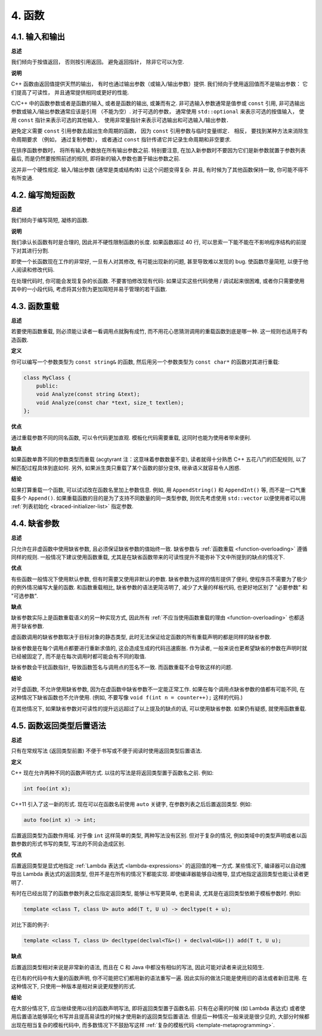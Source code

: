 4. 函数
------------

4.1. 输入和输出
~~~~~~~~~~~~~~~~~~~~~~~~

**总述**

我们倾向于按值返回， 否则按引用返回。 避免返回指针， 除非它可以为空. 

**说明**

C++ 函数由返回值提供天然的输出， 有时也通过输出参数（或输入/输出参数）提供. 我们倾向于使用返回值而不是输出参数： 它们提高了可读性， 并且通常提供相同或更好的性能. 

C/C++ 中的函数参数或者是函数的输入, 或者是函数的输出, 或兼而有之. 非可选输入参数通常是值参或 ``const`` 引用, 非可选输出参数或输入/输出参数通常应该是引用 （不能为空）. 对于可选的参数， 通常使用 ``std::optional`` 来表示可选的按值输入， 使用 ``const`` 指针来表示可选的其他输入． 使用非常量指针来表示可选输出和可选输入/输出参数．

避免定义需要 ``const`` 引用参数去超出生命周期的函数， 因为 ``const`` 引用参数与临时变量绑定． 相反， 要找到某种方法来消除生命周期要求 （例如， 通过复制参数）， 或者通过 ``const`` 指针传递它并记录生命周期和非空要求.

在排序函数参数时， 将所有输入参数放在所有输出参数之前. 特别要注意, 在加入新参数时不要因为它们是新参数就置于参数列表最后, 而是仍然要按照前述的规则, 即将新的输入参数也置于输出参数之前.

这并非一个硬性规定. 输入/输出参数 (通常是类或结构体) 让这个问题变得复杂. 并且, 有时候为了其他函数保持一致, 你可能不得不有所变通.

4.2. 编写简短函数
~~~~~~~~~~~~~~~~~~~~~~~~

**总述**

我们倾向于编写简短, 凝练的函数.

**说明**

我们承认长函数有时是合理的, 因此并不硬性限制函数的长度. 如果函数超过 40 行, 可以思索一下能不能在不影响程序结构的前提下对其进行分割.

即使一个长函数现在工作的非常好, 一旦有人对其修改, 有可能出现新的问题, 甚至导致难以发现的 bug. 使函数尽量简短, 以便于他人阅读和修改代码.

在处理代码时, 你可能会发现复杂的长函数. 不要害怕修改现有代码: 如果证实这些代码使用 / 调试起来很困难, 或者你只需要使用其中的一小段代码, 考虑将其分割为更加简短并易于管理的若干函数.

4.3. 函数重载
~~~~~~~~~~~~~~~~~~~~~~

**总述**

若要使用函数重载, 则必须能让读者一看调用点就胸有成竹, 而不用花心思猜测调用的重载函数到底是哪一种. 这一规则也适用于构造函数.

**定义**

你可以编写一个参数类型为 ``const string&`` 的函数, 然后用另一个参数类型为 ``const char*`` 的函数对其进行重载:

.. code-block:: c++

    class MyClass {
        public:
        void Analyze(const string &text);
        void Analyze(const char *text, size_t textlen);
    };

**优点**

通过重载参数不同的同名函数, 可以令代码更加直观. 模板化代码需要重载, 这同时也能为使用者带来便利.

**缺点**

如果函数单靠不同的参数类型而重载 (acgtyrant 注：这意味着参数数量不变), 读者就得十分熟悉 C++ 五花八门的匹配规则, 以了解匹配过程具体到底如何. 另外, 如果派生类只重载了某个函数的部分变体, 继承语义就容易令人困惑.

**结论**

如果打算重载一个函数, 可以试试改在函数名里加上参数信息. 例如, 用 ``AppendString()`` 和 ``AppendInt()`` 等, 而不是一口气重载多个 ``Append()``. 如果重载函数的目的是为了支持不同数量的同一类型参数, 则优先考虑使用 ``std::vector`` 以便使用者可以用 :ref:`列表初始化 <braced-initializer-list>` 指定参数.

4.4. 缺省参数
~~~~~~~~~~~~~~~~~~~~~~

**总述**

只允许在非虚函数中使用缺省参数, 且必须保证缺省参数的值始终一致. 缺省参数与 :ref:`函数重载 <function-overloading>` 遵循同样的规则. 一般情况下建议使用函数重载, 尤其是在缺省函数带来的可读性提升不能弥补下文中所提到的缺点的情况下.

**优点**

有些函数一般情况下使用默认参数, 但有时需要又使用非默认的参数. 缺省参数为这样的情形提供了便利, 使程序员不需要为了极少的例外情况编写大量的函数. 和函数重载相比, 缺省参数的语法更简洁明了, 减少了大量的样板代码, 也更好地区别了 "必要参数" 和 "可选参数".

**缺点**

缺省参数实际上是函数重载语义的另一种实现方式, 因此所有 :ref:`不应当使用函数重载的理由 <function-overloading>` 也都适用于缺省参数.

虚函数调用的缺省参数取决于目标对象的静态类型, 此时无法保证给定函数的所有重载声明的都是同样的缺省参数.

缺省参数是在每个调用点都要进行重新求值的, 这会造成生成的代码迅速膨胀. 作为读者, 一般来说也更希望缺省的参数在声明时就已经被固定了, 而不是在每次调用时都可能会有不同的取值.

缺省参数会干扰函数指针, 导致函数签名与调用点的签名不一致. 而函数重载不会导致这样的问题.

**结论**

对于虚函数, 不允许使用缺省参数, 因为在虚函数中缺省参数不一定能正常工作. 如果在每个调用点缺省参数的值都有可能不同, 在这种情况下缺省函数也不允许使用. (例如, 不要写像 ``void f(int n = counter++);`` 这样的代码.)

在其他情况下, 如果缺省参数对可读性的提升远远超过了以上提及的缺点的话, 可以使用缺省参数. 如果仍有疑惑, 就使用函数重载.

4.5. 函数返回类型后置语法
~~~~~~~~~~~~~~~~~~~~~~~~~

**总述**

只有在常规写法 (返回类型前置) 不便于书写或不便于阅读时使用返回类型后置语法.

**定义**

C++ 现在允许两种不同的函数声明方式. 以往的写法是将返回类型置于函数名之前. 例如:

.. code-block:: c++

    int foo(int x);

C++11 引入了这一新的形式. 现在可以在函数名前使用 ``auto`` 关键字, 在参数列表之后后置返回类型. 例如:

.. code-block:: c++

    auto foo(int x) -> int;

后置返回类型为函数作用域. 对于像 ``int`` 这样简单的类型, 两种写法没有区别. 但对于复杂的情况, 例如类域中的类型声明或者以函数参数的形式书写的类型, 写法的不同会造成区别.

**优点**

后置返回类型是显式地指定 :ref:`Lambda 表达式 <lambda-expressions>` 的返回值的唯一方式. 某些情况下, 编译器可以自动推导出 Lambda 表达式的返回类型, 但并不是在所有的情况下都能实现. 即使编译器能够自动推导, 显式地指定返回类型也能让读者更明了.

有时在已经出现了的函数参数列表之后指定返回类型, 能够让书写更简单, 也更易读, 尤其是在返回类型依赖于模板参数时. 例如:

.. code-block:: c++

    template <class T, class U> auto add(T t, U u) -> decltype(t + u);

对比下面的例子:

.. code-block:: c++

    template <class T, class U> decltype(declval<T&>() + declval<U&>()) add(T t, U u);

**缺点**

后置返回类型相对来说是非常新的语法, 而且在 C 和 Java 中都没有相似的写法, 因此可能对读者来说比较陌生.

在已有的代码中有大量的函数声明, 你不可能把它们都用新的语法重写一遍. 因此实际的做法只能是使用旧的语法或者新旧混用. 在这种情况下, 只使用一种版本是相对来说更规整的形式.

**结论**

在大部分情况下, 应当继续使用以往的函数声明写法, 即将返回类型置于函数名前. 只有在必需的时候 (如 Lambda 表达式) 或者使用后置语法能够简化书写并且提高易读性的时候才使用新的返回类型后置语法. 但是后一种情况一般来说是很少见的, 大部分时候都出现在相当复杂的模板代码中, 而多数情况下不鼓励写这样 :ref:`复杂的模板代码 <template-metaprogramming>`.




.. contents:: Table of Contents
   :depth: 3
   :local:
   